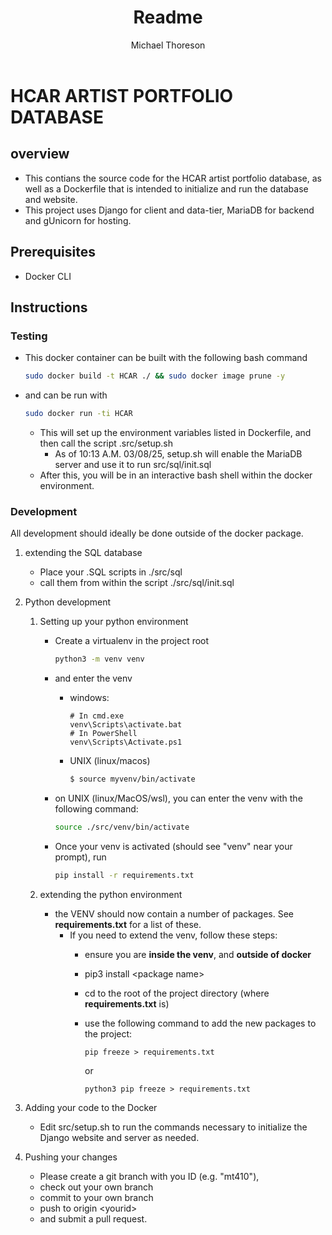 #+title: Readme
#+author: Michael Thoreson

* HCAR ARTIST PORTFOLIO DATABASE
** overview
- This contians the source code for the HCAR artist portfolio database,
  as well as a Dockerfile that is intended to initialize and run the database
  and website.
- This project uses Django for client and data-tier, MariaDB for backend
  and gUnicorn for hosting.
** Prerequisites
- Docker CLI
** Instructions
*** Testing
- This docker container can be built with the following bash command
  #+BEGIN_SRC bash
sudo docker build -t HCAR ./ && sudo docker image prune -y
  #+END_SRC
- and can be run with
  #+BEGIN_SRC bash
sudo docker run -ti HCAR
  #+END_SRC
  - This will set up the environment variables listed in Dockerfile, and then call the script .src/setup.sh
    - As of 10:13 A.M. 03/08/25, setup.sh will enable the
      MariaDB server and use it to run src/sql/init.sql
  - After this, you will be in an interactive bash shell within the docker environment.
*** Development
All development should ideally be done outside of the docker package.
**** extending the SQL database
  - Place your .SQL scripts in ./src/sql
  - call them from within the script ./src/sql/init.sql
**** Python development
***** Setting up your python environment
  - Create a virtualenv in the project root
    #+BEGIN_SRC bash
python3 -m venv venv
    #+END_SRC
  - and enter the venv
    - windows:
        #+BEGIN_SRC psl
    # In cmd.exe
    venv\Scripts\activate.bat
    # In PowerShell
    venv\Scripts\Activate.ps1
        #+END_SRC
    - UNIX (linux/macos)
      #+BEGIN_SRC bash
        $ source myvenv/bin/activate
        #+end_src
  - on UNIX (linux/MacOS/wsl), you can enter the venv with the following command:
    #+BEGIN_SRC bash
  source ./src/venv/bin/activate
    #+END_SRC
  - Once your venv is activated (should see "venv" near your prompt), run
    #+BEGIN_SRC bash
pip install -r requirements.txt
    #+END_SRC
***** extending the python environment
  - the VENV should now contain a number of packages. See *requirements.txt* for a list of these.
    - If you need to extend the venv, follow these steps:
      - ensure you are *inside the venv*, and *outside of docker*
      - pip3 install <package name>
      - cd to the root of the project directory (where *requirements.txt* is)
      - use the following command to add the new packages to the project:
        #+begin_src python3
        pip freeze > requirements.txt
        #+end_src
        or
        #+begin_src python3
python3 pip freeze > requirements.txt
        #+end_src
**** Adding your code to the Docker
- Edit src/setup.sh to run the commands necessary to initialize the Django website and server as needed.
**** Pushing your changes
- Please create a git branch with you ID (e.g. "mt410"),
- check out your own branch
- commit to your own branch
- push to origin <yourid>
- and submit a pull request.
